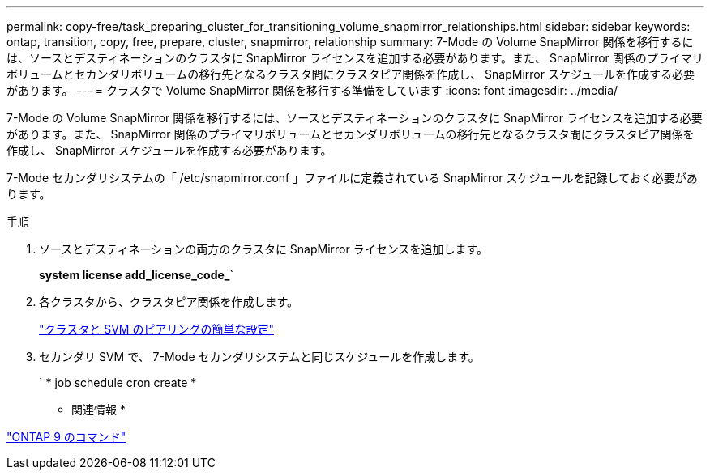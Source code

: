 ---
permalink: copy-free/task_preparing_cluster_for_transitioning_volume_snapmirror_relationships.html 
sidebar: sidebar 
keywords: ontap, transition, copy, free, prepare, cluster, snapmirror, relationship 
summary: 7-Mode の Volume SnapMirror 関係を移行するには、ソースとデスティネーションのクラスタに SnapMirror ライセンスを追加する必要があります。また、 SnapMirror 関係のプライマリボリュームとセカンダリボリュームの移行先となるクラスタ間にクラスタピア関係を作成し、 SnapMirror スケジュールを作成する必要があります。 
---
= クラスタで Volume SnapMirror 関係を移行する準備をしています
:icons: font
:imagesdir: ../media/


[role="lead"]
7-Mode の Volume SnapMirror 関係を移行するには、ソースとデスティネーションのクラスタに SnapMirror ライセンスを追加する必要があります。また、 SnapMirror 関係のプライマリボリュームとセカンダリボリュームの移行先となるクラスタ間にクラスタピア関係を作成し、 SnapMirror スケジュールを作成する必要があります。

7-Mode セカンダリシステムの「 /etc/snapmirror.conf 」ファイルに定義されている SnapMirror スケジュールを記録しておく必要があります。

.手順
. ソースとデスティネーションの両方のクラスタに SnapMirror ライセンスを追加します。
+
*system license add_license_code_*`

. 各クラスタから、クラスタピア関係を作成します。
+
http://docs.netapp.com/ontap-9/topic/com.netapp.doc.exp-clus-peer/home.html["クラスタと SVM のピアリングの簡単な設定"]

. セカンダリ SVM で、 7-Mode セカンダリシステムと同じスケジュールを作成します。
+
` * job schedule cron create *



* 関連情報 *

http://docs.netapp.com/ontap-9/topic/com.netapp.doc.dot-cm-cmpr/GUID-5CB10C70-AC11-41C0-8C16-B4D0DF916E9B.html["ONTAP 9 のコマンド"]
